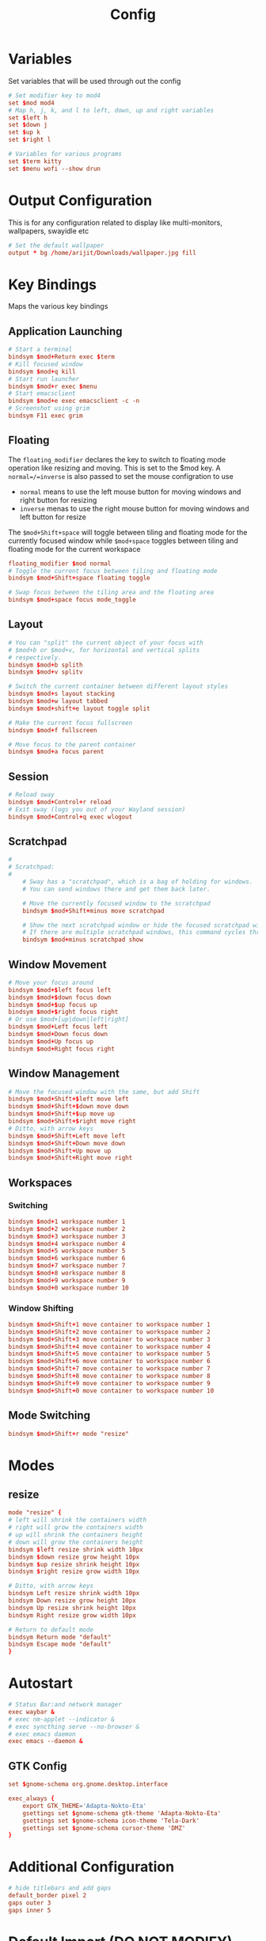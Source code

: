 #+TITLE: Config
#+PROPERTY: header-args :tangle config

* Variables
Set variables that will be used through out the config
#+begin_src conf
# Set modifier key to mod4
set $mod mod4
# Map h, j, k, and l to left, down, up and right variables
set $left h
set $down j
set $up k
set $right l

# Variables for various programs
set $term kitty
set $menu wofi --show drun
#+end_src
* Output Configuration
This is for any configuration related to display like multi-monitors, wallpapers, swayidle etc
#+begin_src conf
# Set the default wallpaper
output * bg /home/arijit/Downloads/wallpaper.jpg fill
#+end_src
* Key Bindings
Maps the various key bindings
** Application Launching
#+begin_src conf
# Start a terminal
bindsym $mod+Return exec $term
# Kill focused window
bindsym $mod+q kill
# Start run launcher
bindsym $mod+r exec $menu
# Start emacsclient
bindsym $mod+e exec emacsclient -c -n
# Screenshot using grim
bindsym F11 exec grim
#+end_src
** Floating
The =floating_modifier= declares the key to switch to floating mode operation like resizing and moving.
This is set to the $mod key. A =normal=/=inverse= is also passed to set the mouse configration to use
- =normal= means to use the left mouse button for moving windows and right button for resizing
- =inverse= menas to use the right mouse button for moving windows and left button for resize

The =$mod+Shift+space= will toggle between tiling and floating mode for the currently focused window
while =$mod+space= toggles between tiling and floating mode for the current workspace

#+begin_src conf
floating_modifier $mod normal
# Toggle the current focus between tiling and floating mode
bindsym $mod+Shift+space floating toggle

# Swap focus between the tiling area and the floating area
bindsym $mod+space focus mode_toggle
#+end_src
** Layout
#+begin_src conf
# You can "split" the current object of your focus with
# $mod+b or $mod+v, for horizontal and vertical splits
# respectively.
bindsym $mod+b splith
bindsym $mod+v splitv

# Switch the current container between different layout styles
bindsym $mod+s layout stacking
bindsym $mod+w layout tabbed
bindsym $mod+shift+e layout toggle split

# Make the current focus fullscreen
bindsym $mod+f fullscreen

# Move focus to the parent container
bindsym $mod+a focus parent
#+end_src
** Session
#+begin_src conf
# Reload sway
bindsym $mod+Control+r reload
# Exit sway (logs you out of your Wayland session)
bindsym $mod+Control+q exec wlogout
#+end_src
** Scratchpad
#+begin_src conf
#
# Scratchpad:
#
    # Sway has a "scratchpad", which is a bag of holding for windows.
    # You can send windows there and get them back later.

    # Move the currently focused window to the scratchpad
    bindsym $mod+Shift+minus move scratchpad

    # Show the next scratchpad window or hide the focused scratchpad window.
    # If there are multiple scratchpad windows, this command cycles through them.
    bindsym $mod+minus scratchpad show
#+end_src
** Window Movement
#+begin_src conf
# Move your focus around
bindsym $mod+$left focus left
bindsym $mod+$down focus down
bindsym $mod+$up focus up
bindsym $mod+$right focus right
# Or use $mod+[up|down|left|right]
bindsym $mod+Left focus left
bindsym $mod+Down focus down
bindsym $mod+Up focus up
bindsym $mod+Right focus right
#+end_src
** Window Management
#+begin_src conf
# Move the focused window with the same, but add Shift
bindsym $mod+Shift+$left move left
bindsym $mod+Shift+$down move down
bindsym $mod+Shift+$up move up
bindsym $mod+Shift+$right move right
# Ditto, with arrow keys
bindsym $mod+Shift+Left move left
bindsym $mod+Shift+Down move down
bindsym $mod+Shift+Up move up
bindsym $mod+Shift+Right move right
#+end_src

** Workspaces
*** Switching
#+begin_src conf
bindsym $mod+1 workspace number 1
bindsym $mod+2 workspace number 2
bindsym $mod+3 workspace number 3
bindsym $mod+4 workspace number 4
bindsym $mod+5 workspace number 5
bindsym $mod+6 workspace number 6
bindsym $mod+7 workspace number 7
bindsym $mod+8 workspace number 8
bindsym $mod+9 workspace number 9
bindsym $mod+0 workspace number 10
#+end_src
*** Window Shifting
#+begin_src conf
bindsym $mod+Shift+1 move container to workspace number 1
bindsym $mod+Shift+2 move container to workspace number 2
bindsym $mod+Shift+3 move container to workspace number 3
bindsym $mod+Shift+4 move container to workspace number 4
bindsym $mod+Shift+5 move container to workspace number 5
bindsym $mod+Shift+6 move container to workspace number 6
bindsym $mod+Shift+7 move container to workspace number 7
bindsym $mod+Shift+8 move container to workspace number 8
bindsym $mod+Shift+9 move container to workspace number 9
bindsym $mod+Shift+0 move container to workspace number 10
#+end_src

** Mode Switching
#+begin_src conf
bindsym $mod+Shift+r mode "resize"
#+end_src
* Modes
** resize
#+begin_src conf
mode "resize" {
# left will shrink the containers width
# right will grow the containers width
# up will shrink the containers height
# down will grow the containers height
bindsym $left resize shrink width 10px
bindsym $down resize grow height 10px
bindsym $up resize shrink height 10px
bindsym $right resize grow width 10px

# Ditto, with arrow keys
bindsym Left resize shrink width 10px
bindsym Down resize grow height 10px
bindsym Up resize shrink height 10px
bindsym Right resize grow width 10px

# Return to default mode
bindsym Return mode "default"
bindsym Escape mode "default"
}
#+end_src
* Autostart
#+begin_src conf
# Status Bar:and network manager
exec waybar &
# exec nm-applet --indicator &
# exec syncthing serve --no-browser &
# exec emacs daemon
exec emacs --daemon &
#+end_src

** GTK Config
#+begin_src conf
set $gnome-schema org.gnome.desktop.interface

exec_always {
    export GTK_THEME='Adapta-Nokto-Eta'
    gsettings set $gnome-schema gtk-theme 'Adapta-Nokto-Eta'
    gsettings set $gnome-schema icon-theme 'Tela-Dark'
    gsettings set $gnome-schema cursor-theme 'DMZ'
}
#+end_src
* Additional Configuration
#+begin_src conf
# hide titlebars and add gaps
default_border pixel 2
gaps outer 3
gaps inner 5
#+end_src
* Default Import (DO NOT MODIFY)
*Don't forget to include the default sway configration*
#+begin_src conf
include /etc/sway/config.d/*
#+end_src
